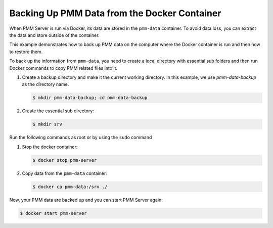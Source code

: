 .. _pmm.server.docker-backing-up:

Backing Up PMM Data from the Docker Container
================================================================================

When PMM Server is run via Docker, its data are stored in the ``pmm-data``
container. To avoid data loss, you can extract the data and store outside of the
container.

This example demonstrates how to back up PMM data on the computer where the
Docker container is run and then how to restore them.

To back up the information from ``pmm-data``, you need to create a local
directory with essential sub folders and then run Docker commands to copy
PMM related files into it.

1. Create a backup directory and make it the current working directory. In this
   example, we use *pmm-data-backup* as the directory name.

   .. code-block:: bash

      $ mkdir pmm-data-backup; cd pmm-data-backup

2. Create the essential sub directory:

   .. code-block:: bash

      $ mkdir srv

Run the following commands as root or by using the ``sudo`` command

1. Stop the docker container:

   .. code-block:: bash

      $ docker stop pmm-server

2. Copy data from the ``pmm-data`` container:

   .. code-block:: bash

      $ docker cp pmm-data:/srv ./


Now, your PMM data are backed up and you can start PMM Server again:

.. code-block:: bash

   $ docker start pmm-server

.. seealso::

   Restoring ``pmm-data``
      :ref:`pmm.server.docker-restoring`

   Updating PMM Server run via Docker
      :ref:`update-server.docker`
